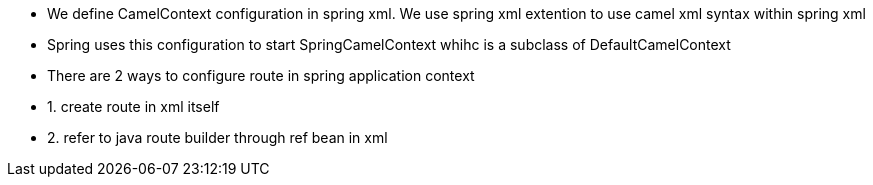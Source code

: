 - We define CamelContext configuration in spring xml. We use spring xml extention to use camel xml syntax
within spring xml
- Spring uses this configuration to start SpringCamelContext whihc is a subclass of DefaultCamelContext


- There are 2 ways to configure route in spring application context
- 1. create route in xml itself
- 2. refer to java route builder through ref bean in xml

